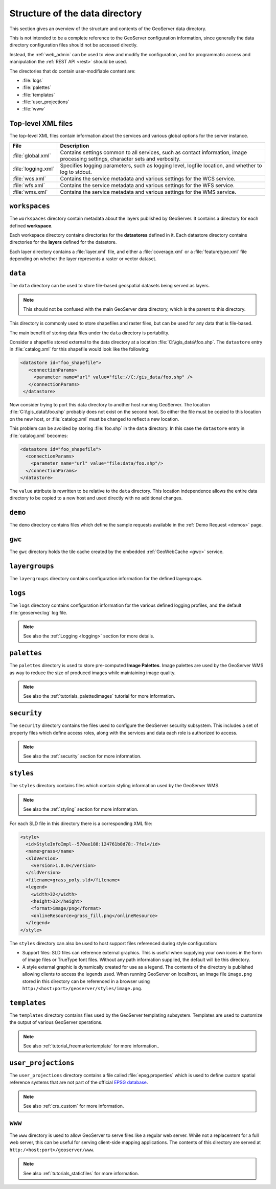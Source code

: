 .. _datadir_structure:

Structure of the data directory
===============================

This section gives an overview of the structure and contents of the GeoServer data directory. 

This is not intended to be a complete reference to the GeoServer configuration information, since generally the data directory configuration files should not be accessed directly.

Instead, the :ref:`web_admin` can be used to view and modify the configuration, and for programmatic access and manipulation the :ref:`REST API <rest>` should be used.

The directories that do contain user-modifiable content are:

* :file:`logs`
* :file:`palettes`
* :file:`templates`
* :file:`user_projections`
* :file:`www`

Top-level XML files
-------------------

The top-level XML files contain information about the services and various global options for the server instance. 

.. list-table::
   :header-rows: 1

   * - File
     - Description
   * - :file:`global.xml`
     - Contains settings common to all services, such as contact information, image processing settings, character sets and verbosity.
   * - :file:`logging.xml`
     - Specifies logging parameters, such as logging level, logfile location, and whether to log to stdout.  
   * - :file:`wcs.xml` 
     - Contains the service metadata and various settings for the WCS service.
   * - :file:`wfs.xml`
     - Contains the service metadata and various settings for the WFS service.
   * - :file:`wms.xml` 
     - Contains the service metadata and various settings for the WMS service.


``workspaces``
--------------

The ``workspaces`` directory contain metadata about the layers published by GeoServer. It contains a directory for each defined **workspace**.

Each workspace directory contains directories for the **datastores** defined in it. Each datastore directory contains directories for the **layers** defined for the datastore.

Each layer directory contains a :file:`layer.xml` file, and either a :file:`coverage.xml` or a :file:`featuretype.xml` file depending on whether the layer represents a raster or vector dataset.

``data``
--------

The ``data`` directory can be used to store file-based geospatial datasets being served as layers.

.. note:: This should not be confused with the main GeoServer data directory, which is the parent to this directory.

This directory is commonly used to store shapefiles and raster files, but can be used for any data that is file-based.

The main benefit of storing data files under the ``data`` directory is portability.

Consider a shapefile stored external to the data directory at a location :file:`C:\\gis_data\\foo.shp`. The ``datastore`` entry in :file:`catalog.xml` for this shapefile would look like the following:

.. code-block:: xml

   <datastore id="foo_shapefile">
      <connectionParams>
        <parameter name="url" value="file://C:/gis_data/foo.shp" />
      </connectionParams>
    </datastore>

Now consider trying to port this data directory to another host running GeoServer. The location :file:`C:\\gis_data\\foo.shp` probably does not exist on the second host. So either the file must be copied to this location on the new host, or :file:`catalog.xml` must be changed to reflect a new location.

This problem can be avoided by storing :file:`foo.shp` in the ``data`` directory. In this case the ``datastore`` entry in :file:`catalog.xml` becomes:

.. code-block:: xml

   <datastore id="foo_shapefile">
     <connectionParams>
       <parameter name="url" value="file:data/foo.shp"/>
     </connectionParams>
   </datastore>

The ``value`` attribute is rewritten to be relative to the ``data`` directory. This location independence allows the entire data directory to be copied to a new host and used directly with no additional changes.

``demo``
--------

The ``demo`` directory contains files which define the sample requests available in the :ref:`Demo Request <demos>` page.

``gwc``
-------

The ``gwc`` directory holds the tile cache created by the embedded :ref:`GeoWebCache <gwc>` service.

``layergroups``
---------------

The ``layergroups`` directory contains configuration information for the defined layergroups.

``logs``
--------

The ``logs`` directory contains configuration information for the various defined logging profiles, and the default :file:`geoserver.log` log file.

.. note:: See also the :ref:`Logging <logging>` section for more details.

``palettes``
------------

The ``palettes`` directory is used to store pre-computed **Image Palettes**. Image palettes are used by the GeoServer WMS as way to reduce the size of produced images while maintaining image quality.

.. note:: See also the :ref:`tutorials_palettedimages` tutorial for more information.

``security``
------------

The ``security`` directory contains the files used to configure the GeoServer security subsystem. This includes a set of property files which define access roles, along with the services and data each role is authorized to access.

.. note:: See also the :ref:`security` section for more information.

``styles``
----------

The ``styles`` directory contains files which contain styling information used by the GeoServer WMS.

.. note:: See also the :ref:`styling` section for more information.

For each SLD file in this directory there is a corresponding XML file:

.. code-block:: xml
   
   <style>
     <id>StyleInfoImpl--570ae188:124761b8d78:-7fe1</id>
     <name>grass</name>
     <sldVersion>
       <version>1.0.0</version>
     </sldVersion>
     <filename>grass_poly.sld</filename>
     <legend>
       <width>32</width>
       <height>32</height>
       <format>image/png</format>
       <onlineResource>grass_fill.png</onlineResource>
     </legend>
   </style>

The ``styles`` directory can also be used to host support files referenced during style configuration:

* Support files: SLD files can reference external graphics. This is useful when supplying your own icons in the form of image files or TrueType font files. Without any path information supplied, the default will be this directory.
* A style external graphic is dynamically created for use as a legend. The contents of the directory is published allowing clients to access the legends used. When running GeoServer on localhost, an image file ``image.png`` stored in this directory can be referenced in a browser using ``http:/<host:port>/geoserver/styles/image.png``.

``templates``
-------------

The ``templates`` directory contains files used by the GeoServer templating subsystem. Templates are used to customize the output of various GeoServer operations.

.. note:: See also :ref:`tutorial_freemarkertemplate` for more information..

``user_projections``
--------------------

The ``user_projections`` directory contains a file called :file:`epsg.properties` which is used to define custom spatial reference systems that are not part of the official `EPSG database <http://www.epsg.org/CurrentDB.html>`_.

.. note:: See also :ref:`crs_custom` for more information.

``www``
-------

The ``www`` directory is used to allow GeoServer to serve files like a regular web server. While not a replacement for a full web server, this can be useful for serving client-side mapping applications. The contents of this directory are served at ``http:/<host:port>/geoserver/www``. 

.. note:: See also :ref:`tutorials_staticfiles` for more information.

